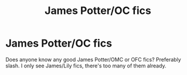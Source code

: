 #+TITLE: James Potter/OC fics

* James Potter/OC fics
:PROPERTIES:
:Author: Youcef_Soualah
:Score: 3
:DateUnix: 1573174095.0
:DateShort: 2019-Nov-08
:FlairText: Request
:END:
Does anyone know any good James Potter/OMC or OFC fics? Preferably slash. I only see James/Lily fics, there's too many of them already.

